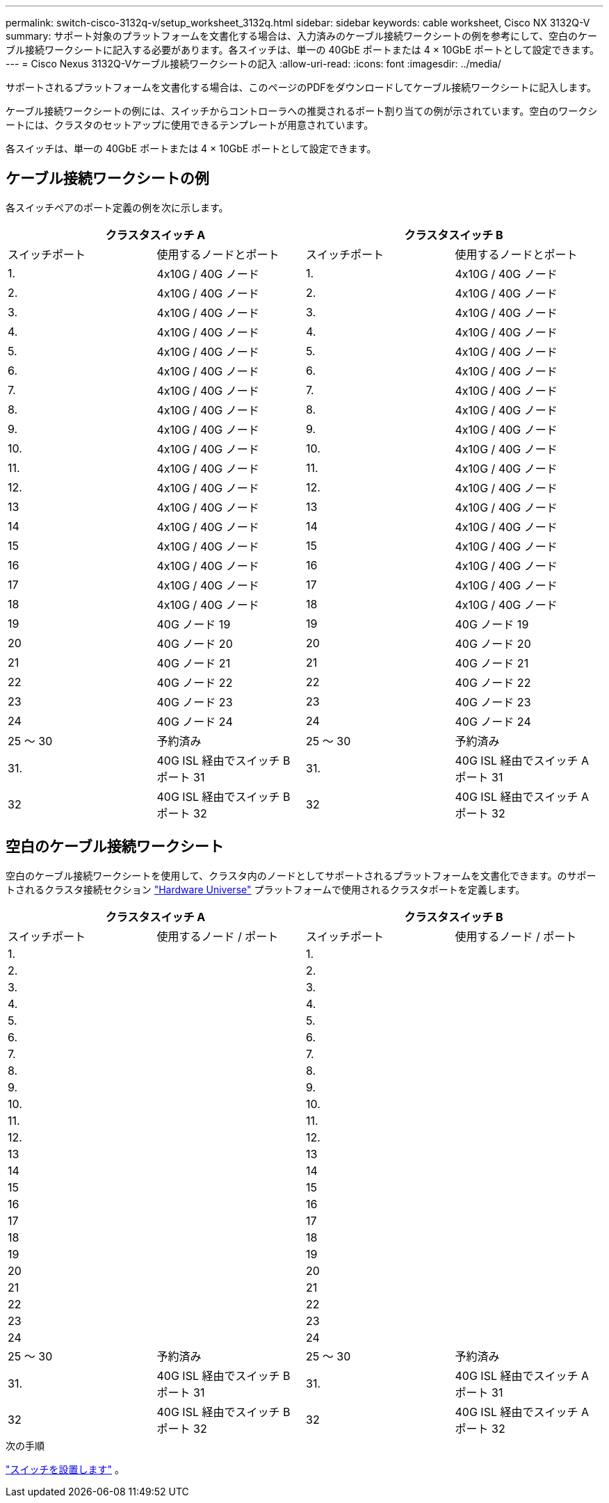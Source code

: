 ---
permalink: switch-cisco-3132q-v/setup_worksheet_3132q.html 
sidebar: sidebar 
keywords: cable worksheet, Cisco NX 3132Q-V 
summary: サポート対象のプラットフォームを文書化する場合は、入力済みのケーブル接続ワークシートの例を参考にして、空白のケーブル接続ワークシートに記入する必要があります。各スイッチは、単一の 40GbE ポートまたは 4 × 10GbE ポートとして設定できます。 
---
= Cisco Nexus 3132Q-Vケーブル接続ワークシートの記入
:allow-uri-read: 
:icons: font
:imagesdir: ../media/


[role="lead"]
サポートされるプラットフォームを文書化する場合は、このページのPDFをダウンロードしてケーブル接続ワークシートに記入します。

ケーブル接続ワークシートの例には、スイッチからコントローラへの推奨されるポート割り当ての例が示されています。空白のワークシートには、クラスタのセットアップに使用できるテンプレートが用意されています。

各スイッチは、単一の 40GbE ポートまたは 4 × 10GbE ポートとして設定できます。



== ケーブル接続ワークシートの例

各スイッチペアのポート定義の例を次に示します。

[cols="1, 1, 1, 1"]
|===
2+| クラスタスイッチ A 2+| クラスタスイッチ B 


| スイッチポート | 使用するノードとポート | スイッチポート | 使用するノードとポート 


 a| 
1.
 a| 
4x10G / 40G ノード
 a| 
1.
 a| 
4x10G / 40G ノード



 a| 
2.
 a| 
4x10G / 40G ノード
 a| 
2.
 a| 
4x10G / 40G ノード



 a| 
3.
 a| 
4x10G / 40G ノード
 a| 
3.
 a| 
4x10G / 40G ノード



 a| 
4.
 a| 
4x10G / 40G ノード
 a| 
4.
 a| 
4x10G / 40G ノード



 a| 
5.
 a| 
4x10G / 40G ノード
 a| 
5.
 a| 
4x10G / 40G ノード



 a| 
6.
 a| 
4x10G / 40G ノード
 a| 
6.
 a| 
4x10G / 40G ノード



 a| 
7.
 a| 
4x10G / 40G ノード
 a| 
7.
 a| 
4x10G / 40G ノード



 a| 
8.
 a| 
4x10G / 40G ノード
 a| 
8.
 a| 
4x10G / 40G ノード



 a| 
9.
 a| 
4x10G / 40G ノード
 a| 
9.
 a| 
4x10G / 40G ノード



 a| 
10.
 a| 
4x10G / 40G ノード
 a| 
10.
 a| 
4x10G / 40G ノード



 a| 
11.
 a| 
4x10G / 40G ノード
 a| 
11.
 a| 
4x10G / 40G ノード



 a| 
12.
 a| 
4x10G / 40G ノード
 a| 
12.
 a| 
4x10G / 40G ノード



 a| 
13
 a| 
4x10G / 40G ノード
 a| 
13
 a| 
4x10G / 40G ノード



 a| 
14
 a| 
4x10G / 40G ノード
 a| 
14
 a| 
4x10G / 40G ノード



 a| 
15
 a| 
4x10G / 40G ノード
 a| 
15
 a| 
4x10G / 40G ノード



 a| 
16
 a| 
4x10G / 40G ノード
 a| 
16
 a| 
4x10G / 40G ノード



 a| 
17
 a| 
4x10G / 40G ノード
 a| 
17
 a| 
4x10G / 40G ノード



 a| 
18
 a| 
4x10G / 40G ノード
 a| 
18
 a| 
4x10G / 40G ノード



 a| 
19
 a| 
40G ノード 19
 a| 
19
 a| 
40G ノード 19



 a| 
20
 a| 
40G ノード 20
 a| 
20
 a| 
40G ノード 20



 a| 
21
 a| 
40G ノード 21
 a| 
21
 a| 
40G ノード 21



 a| 
22
 a| 
40G ノード 22
 a| 
22
 a| 
40G ノード 22



 a| 
23
 a| 
40G ノード 23
 a| 
23
 a| 
40G ノード 23



 a| 
24
 a| 
40G ノード 24
 a| 
24
 a| 
40G ノード 24



 a| 
25 ～ 30
 a| 
予約済み
 a| 
25 ～ 30
 a| 
予約済み



 a| 
31.
 a| 
40G ISL 経由でスイッチ B ポート 31
 a| 
31.
 a| 
40G ISL 経由でスイッチ A ポート 31



 a| 
32
 a| 
40G ISL 経由でスイッチ B ポート 32
 a| 
32
 a| 
40G ISL 経由でスイッチ A ポート 32

|===


== 空白のケーブル接続ワークシート

空白のケーブル接続ワークシートを使用して、クラスタ内のノードとしてサポートされるプラットフォームを文書化できます。のサポートされるクラスタ接続セクション https://hwu.netapp.com["Hardware Universe"^] プラットフォームで使用されるクラスタポートを定義します。

[cols="1, 1, 1, 1"]
|===
2+| クラスタスイッチ A 2+| クラスタスイッチ B 


| スイッチポート | 使用するノード / ポート | スイッチポート | 使用するノード / ポート 


 a| 
1.
 a| 
 a| 
1.
 a| 



 a| 
2.
 a| 
 a| 
2.
 a| 



 a| 
3.
 a| 
 a| 
3.
 a| 



 a| 
4.
 a| 
 a| 
4.
 a| 



 a| 
5.
 a| 
 a| 
5.
 a| 



 a| 
6.
 a| 
 a| 
6.
 a| 



 a| 
7.
 a| 
 a| 
7.
 a| 



 a| 
8.
 a| 
 a| 
8.
 a| 



 a| 
9.
 a| 
 a| 
9.
 a| 



 a| 
10.
 a| 
 a| 
10.
 a| 



 a| 
11.
 a| 
 a| 
11.
 a| 



 a| 
12.
 a| 
 a| 
12.
 a| 



 a| 
13
 a| 
 a| 
13
 a| 



 a| 
14
 a| 
 a| 
14
 a| 



 a| 
15
 a| 
 a| 
15
 a| 



 a| 
16
 a| 
 a| 
16
 a| 



 a| 
17
 a| 
 a| 
17
 a| 



 a| 
18
 a| 
 a| 
18
 a| 



 a| 
19
 a| 
 a| 
19
 a| 



 a| 
20
 a| 
 a| 
20
 a| 



 a| 
21
 a| 
 a| 
21
 a| 



 a| 
22
 a| 
 a| 
22
 a| 



 a| 
23
 a| 
 a| 
23
 a| 



 a| 
24
 a| 
 a| 
24
 a| 



 a| 
25 ～ 30
 a| 
予約済み
 a| 
25 ～ 30
 a| 
予約済み



 a| 
31.
 a| 
40G ISL 経由でスイッチ B ポート 31
 a| 
31.
 a| 
40G ISL 経由でスイッチ A ポート 31



 a| 
32
 a| 
40G ISL 経由でスイッチ B ポート 32
 a| 
32
 a| 
40G ISL 経由でスイッチ A ポート 32

|===
.次の手順
link:install-switch-3132qv.html["スイッチを設置します"] 。
